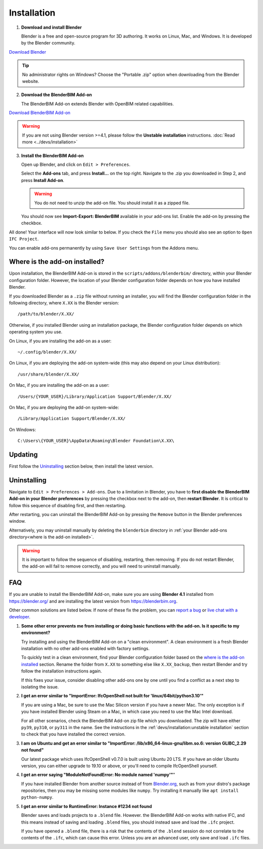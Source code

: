 Installation
============

1. **Download and install Blender**

   Blender is a free and open-source program for 3D authoring. It works on
   Linux, Mac, and Windows. It is developed by the Blender community.

.. container:: blockbutton

    `Download Blender <https://www.blender.org/download/>`__

.. tip::

    No administrator rights on Windows? Choose the "Portable .zip" option when
    downloading from the Blender website.

2. **Download the BlenderBIM Add-on**

   The BlenderBIM Add-on extends Blender with OpenBIM related capabilities.

.. container:: blockbutton

   `Download BlenderBIM Add-on <https://blenderbim.org/download.html>`__

.. warning::

   If you are not using Blender version >=4.1, please follow the **Unstable installation** instructions. :doc:`Read more <../devs/installation>`

3. **Install the BlenderBIM Add-on**

   Open up Blender, and click on ``Edit > Preferences``.

   .. image:: images/install-blenderbim-1.png

   Select the **Add-ons** tab, and press **Install...** on the top right. Navigate
   to the .zip you downloaded in Step 2, and press **Install Add-on**.

   .. image:: images/install-blenderbim-2.png

   .. warning::
   
      You do not need to unzip the add-on file. You should install it as a zipped file.

   You should now see **Import-Export: BlenderBIM** available in your add-ons list. Enable the add-on by pressing the checkbox.

   .. image:: images/install-blenderbim-3.png

All done! Your interface will now look similar to below. If you check the ``File`` menu you should also see an option to ``Open IFC Project``.

.. image:: images/install-blenderbim-4.png

You can enable add-ons permanently by using ``Save User Settings`` from the Addons menu.

.. seealso::

    If you are a poweruser, you may be interested in the **Unstable installation** to help with testing. :doc:`Read more <../devs/installation>`

.. _where is the add-on installed:

Where is the add-on installed?
------------------------------

Upon installation, the BlenderBIM Add-on is stored in the
``scripts/addons/blenderbim/`` directory, within your Blender configuration
folder. However, the location of your Blender configuration folder depends on
how you have installed Blender.

If you downloaded Blender as a ``.zip`` file without running an installer, you
will find the Blender configuration folder in the following directory, where
``X.XX`` is the Blender version:
::

    /path/to/blender/X.XX/

Otherwise, if you installed Blender using an installation package, the Blender
configuration folder depends on which operating system you use.

On Linux, if you are installing the add-on as a user:
::

    ~/.config/blender/X.XX/

On Linux, if you are deploying the add-on system-wide (this may also depend on
your Linux distribution):
::

    /usr/share/blender/X.XX/

On Mac, if you are installing the add-on as a user:
::

    /Users/{YOUR_USER}/Library/Application Support/Blender/X.XX/

On Mac, if you are deploying the add-on system-wide:

::

    /Library/Application Support/Blender/X.XX/

On Windows:
::

    C:\Users\{YOUR_USER}\AppData\Roaming\Blender Foundation\X.XX\

Updating
--------

First follow the `Uninstalling`_ section below, then install the latest version.

Uninstalling
------------

Navigate to ``Edit > Preferences > Add-ons``. Due to a limitation in Blender,
you have to **first disable the BlenderBIM Add-on in your Blender preferences**
by pressing the checkbox next to the add-on, then **restart Blender**. It is
critical to follow this sequence of disabling first, and then restarting.

After restarting, you can uninstall the BlenderBIM Add-on by pressing the
``Remove`` button in the Blender preferences window.

Alternatively, you may uninstall manually by deleting the ``blenderbim``
directory in :ref:`your Blender add-ons directory<where is the add-on
installed>`.

.. warning::

    It is important to follow the sequence of disabling, restarting, then removing.
    If you do not restart Blender, the add-on will fail to remove correctly, and you
    will need to uninstall manually.


FAQ
---

If you are unable to install the BlenderBIM Add-on, make sure you are using
**Blender 4.1** installed from https://blender.org/ and are installing the
latest version from https://blenderbim.org.

Other common solutions are listed below. If none of these fix the problem, you
can `report a bug <https://github.com/ifcopenshell/ifcopenshell/issues>`_ or
`live chat with a developer <https://osarch.org/chat/>`_.

1. **Some other error prevents me from installing or doing basic functions with
   the add-on. Is it specific to my environment?**

   Try installing and using the BlenderBIM Add-on on a "clean environment". A
   clean environment is a fresh Blender installation with no other add-ons
   enabled with factory settings.

   To quickly test in a clean environment, find your Blender configuration
   folder based on the `where is the add-on installed`_ section. Rename the
   folder from ``X.XX`` to something else like ``X.XX_backup``, then restart
   Blender and try follow the installation instructions again.

   If this fixes your issue, consider disabling other add-ons one by one until
   you find a conflict as a next step to isolating the issue.

2. **I get an error similar to "ImportError: IfcOpenShell not built for 'linux/64bit/python3.10'"**

   If you are using a Mac, be sure to use the Mac Silicon version if you have a
   newer Mac. The only exception is if you have installed Blender using Steam
   on a Mac, in which case you need to use the Mac Intel download.

   For all other scenarios, check the BlenderBIM Add-on zip file which you
   downloaded. The zip will have either ``py39``, ``py310``, or ``py311`` in
   the name. See the instructions in the :ref:`devs/installation:unstable
   installation` section to check that you have installed the correct version.

3. **I am on Ubuntu and get an error similar to "ImportError:
   /lib/x86_64-linux-gnu/libm.so.6: version GLIBC_2.29 not found"**

   Our latest package which uses IfcOpenShell v0.7.0 is built using Ubuntu 20 LTS.
   If you have an older Ubuntu version, you can either upgrade to 19.10 or above,
   or you'll need to compile IfcOpenShell yourself.

4. **I get an error saying "ModuleNotFoundError: No module named 'numpy'"**"

   If you have installed Blender from another source instead of from
   `Blender.org <https://www.blender.org/download/>`__, such as from your
   distro's package repositories, then you may be missing some modules like
   ``numpy``. Try installing it manually like ``apt install python-numpy``.

5. **I get an error similar to RuntimeError: Instance #1234 not found**

   Blender saves and loads projects to a ``.blend`` file. However. the
   BlenderBIM Add-on works with native IFC, and this means instead of saving
   and loading ``.blend`` files, you should instead save and load the ``.ifc``
   project.

   If you have opened a ``.blend`` file, there is a risk that the contents of
   the ``.blend`` session do not correlate to the contents of the ``.ifc``,
   which can cause this error. Unless you are an advanced user, only save and
   load ``.ifc`` files.
